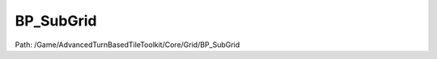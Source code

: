 BP_SubGrid
===========

Path: /Game/AdvancedTurnBasedTileToolkit/Core/Grid/BP_SubGrid

.. cpp:class:: BP_SubGrid : public Actor

   Creates grid sections that are added to BP_GridManager on begin play as if they were part of BP_GridManager. Useful as an optimization measure if you have a very sparse grid instead of simply resizing BP_GridManager. Note that subgrids should not overlap any tiles of the grid manager or other subgrids. For overlapping levels use meshes blocking PathTrace.

   .. cpp:function:: void Construction_Script(exec then)

      Type: Construction script, the place to spawn components and do other setup. @note Name used in CreateBlueprint function

      Category: 

      Access Modifier: Public

      Constant: False

      Flags: Event, Has Defaults, Blueprint Callable, Blueprint Event

      Construction script, the place to spawn components and do other setup. @note Name used in CreateBlueprint function

      :arg then: 
      :type then: exec

   .. cpp:function:: (exec, exec) PreventSubgridOverlap(exec then)

      Type: Only prevents overlap of the grid manager. note that subgrids also should not overlap other subgrids

      Category: 

      Access Modifier: Public

      Constant: False

      Flags: Has Defaults, Blueprint Callable, Blueprint Event

      Only prevents overlap of the grid manager. note that subgrids also should not overlap other subgrids

      :arg then: 
      :type then: exec
      :returns execute: 
      :rtype execute: exec
      :returns execute: 
      :rtype execute: exec

   .. cpp:function:: exec SpawnGridMeshes(exec then)

      Type: 

      Category: 

      Access Modifier: Public

      Constant: False

      Flags: Has Defaults, Blueprint Callable, Blueprint Event

      

      :arg then: 
      :type then: exec
      :returns execute: 
      :rtype execute: exec

   .. cpp:function:: exec AdjustHeightmapBounds(exec then)

      Type: 

      Category: 

      Access Modifier: Public

      Constant: False

      Flags: Has Defaults, Blueprint Callable, Blueprint Event

      

      :arg then: 
      :type then: exec
      :returns execute: 
      :rtype execute: exec

   .. cpp:member:: HierarchicalInstancedStaticMeshComponent DefaultTile

      Category: Default

      Access Modifier: 
      Flags: Blueprint Visible, Zero Constructor, Instanced Reference, Non Transactional, No Destructor, Has Get Value Type Hash
      Lifetime Condition: None

      

   .. cpp:member:: BoxComponent HeightmapBounds

      Category: Default

      Access Modifier: 
      Flags: Blueprint Visible, Zero Constructor, Instanced Reference, Non Transactional, No Destructor, Has Get Value Type Hash
      Lifetime Condition: None

      

   .. cpp:member:: BP_GridAnchor BP_GridAnchor

      Category: Default

      Access Modifier: 
      Flags: Blueprint Visible, Zero Constructor, Instanced Reference, Non Transactional, No Destructor, Has Get Value Type Hash
      Lifetime Condition: None

      

   .. cpp:member:: SceneComponent DefaultSceneRoot

      Category: Default

      Access Modifier: 
      Flags: Blueprint Visible, Zero Constructor, Instanced Reference, Non Transactional, No Destructor, Has Get Value Type Hash
      Lifetime Condition: None

      

   .. cpp:member:: int GridSizeX

      Category: Default

      Access Modifier: 
      Flags: Edit, Blueprint Visible, Zero Constructor, Is Plain Old Data, No Destructor, Has Get Value Type Hash
      Lifetime Condition: None

      

   .. cpp:member:: int GridSizeY

      Category: Default

      Access Modifier: 
      Flags: Edit, Blueprint Visible, Zero Constructor, Is Plain Old Data, No Destructor, Has Get Value Type Hash
      Lifetime Condition: None

      

   .. cpp:member:: BP_GridManager GridManagerRef

      Category: Default

      Access Modifier: 
      Flags: Edit, Blueprint Visible, Zero Constructor, Disable Edit On Template, Disable Edit On Instance, No Destructor, Has Get Value Type Hash
      Lifetime Condition: None

      

   .. cpp:member:: int RelativeGridIndex

      Category: Default

      Access Modifier: 
      Flags: Edit, Blueprint Visible, Zero Constructor, Is Plain Old Data, No Destructor, Has Get Value Type Hash
      Lifetime Condition: None

      

   .. cpp:member:: StaticMesh TileMeshOverride

      Category: Default

      Access Modifier: 
      Flags: Edit, Blueprint Visible, Zero Constructor, No Destructor, Has Get Value Type Hash
      Lifetime Condition: None

      

   .. cpp:member:: bool bSpawnGridMeshes

      Category: Default

      Access Modifier: 
      Flags: Edit, Blueprint Visible, Zero Constructor, Is Plain Old Data, No Destructor, Has Get Value Type Hash
      Lifetime Condition: None

      

   .. cpp:member:: bool bShowBounds

      Category: Default

      Access Modifier: 
      Flags: Edit, Blueprint Visible, Zero Constructor, Is Plain Old Data, No Destructor, Has Get Value Type Hash
      Lifetime Condition: None

      

